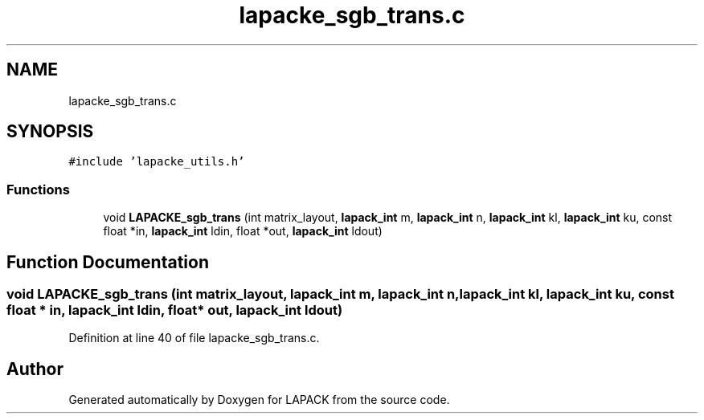 .TH "lapacke_sgb_trans.c" 3 "Tue Nov 14 2017" "Version 3.8.0" "LAPACK" \" -*- nroff -*-
.ad l
.nh
.SH NAME
lapacke_sgb_trans.c
.SH SYNOPSIS
.br
.PP
\fC#include 'lapacke_utils\&.h'\fP
.br

.SS "Functions"

.in +1c
.ti -1c
.RI "void \fBLAPACKE_sgb_trans\fP (int matrix_layout, \fBlapack_int\fP m, \fBlapack_int\fP n, \fBlapack_int\fP kl, \fBlapack_int\fP ku, const float *in, \fBlapack_int\fP ldin, float *out, \fBlapack_int\fP ldout)"
.br
.in -1c
.SH "Function Documentation"
.PP 
.SS "void LAPACKE_sgb_trans (int matrix_layout, \fBlapack_int\fP m, \fBlapack_int\fP n, \fBlapack_int\fP kl, \fBlapack_int\fP ku, const float * in, \fBlapack_int\fP ldin, float * out, \fBlapack_int\fP ldout)"

.PP
Definition at line 40 of file lapacke_sgb_trans\&.c\&.
.SH "Author"
.PP 
Generated automatically by Doxygen for LAPACK from the source code\&.
